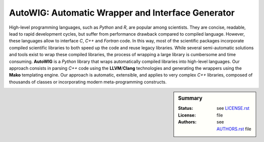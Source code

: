 AutoWIG: Automatic Wrapper and Interface Generator
##################################################

High-level programming languages, such as *Python* and *R*, are popular among scientists.
They are concise, readable, lead to rapid development cycles, but suffer from performance drawback compared to compiled language. 
However, these languages allow to interface *C*, *C++* and *Fortran* code.
In this way, most of the scientific packages incorporate compiled scientific libraries to both speed up the code and reuse legacy libraries.
While several semi-automatic solutions and tools exist to wrap these compiled libraries, the process of wrapping a large library is cumbersome and time consuming.
**AutoWIG** is a *Python* library that wraps automatically compiled libraries into high-level languages.
Our approach consists in parsing *C++*  code using the **LLVM**/**Clang** technologies and generating the wrappers using the **Mako** templating engine.
Our approach is automatic, extensible, and applies to very complex *C++* libraries, composed of thousands of classes or incorporating modern meta-programming constructs.

.. sidebar:: Summary

    :Status: |TRAVIS| |COVERALLS| |LANDSCAPE| |READTHEDOCS|
    :License: |LICENSE|
    :Authors: |AUTHORS|
    
.. |LICENSE| replace:: see |LICENSELINK|_ file

.. |AUTHORS| replace:: see |AUTHORSLINK|_ file

.. |VERSION| replace:: 0.1.0

.. |LICENSELINK| replace:: LICENSE.rst

.. _LICENSELINK : LICENSE.rst

.. |AUTHORSLINK| replace:: AUTHORS.rst

.. _AUTHORSLINK : AUTHORS.rst

.. |VERSION| replace:: 0.1.0

.. |TRAVIS| image:: https://travis-ci.org/StatisKit/AutoWIG.svg?branch=master
           :target: https://travis-ci.org/StatisKit/AutoWIG
           :alt: Travis

.. |COVERALLS| image:: https://coveralls.io/repos/github/StatisKit/AutoWIG/badge.svg
               :target: https://coveralls.io/github/StatisKit/AutoWIG?branch=master
               :alt: Coveralls

.. |LANDSCAPE| image:: https://landscape.io/github/StatisKit/AutoWIG/master/landscape.svg?style=flat
                :target: https://landscape.io/github/StatisKit/AutoWIG/master
                :alt: Landscape

.. |READTHEDOCS| image:: https://readthedocs.org/projects/AutoWIG/badge/?version=v1.0.0
                :target: http://AutoWIG.readthedocs.io
                :alt: Read the Docs
